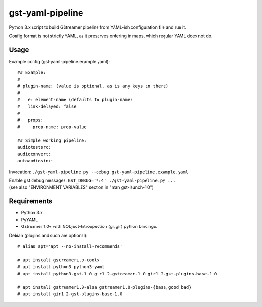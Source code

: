 gst-yaml-pipeline
=================

Python 3.x script to build GStreamer pipeline from YAML-ish
configuration file and run it.

Config format is not strictly YAML, as it preserves ordering in maps,
which regular YAML does not do.


Usage
-----

Example config (gst-yaml-pipeline.example.yaml)::

  ## Example:
  #
  # plugin-name: (value is optional, as is any keys in there)
  #
  #   e: element-name (defaults to plugin-name)
  #   link-delayed: false
  #
  #   props:
  #     prop-name: prop-value

  ## Simple working pipeline:
  audiotestsrc:
  audioconvert:
  autoaudiosink:

Invocation: ``./gst-yaml-pipeline.py --debug gst-yaml-pipeline.example.yaml``

| Enable gst debug messages: ``GST_DEBUG='*:4' ./gst-yaml-pipeline.py ...``
| (see also "ENVIRONMENT VARIABLES" section in "man gst-launch-1.0")


Requirements
------------

* Python 3.x
* PyYAML
* Gstreamer 1.0+ with GObject-Introspection (gi, gir) python bindings.

Debian (plugins and such are optional)::

  # alias apt='apt --no-install-recommends'

  # apt install gstreamer1.0-tools
  # apt install python3 python3-yaml
  # apt install python3-gst-1.0 gir1.2-gstreamer-1.0 gir1.2-gst-plugins-base-1.0

  # apt install gstreamer1.0-alsa gstreamer1.0-plugins-{base,good,bad}
  # apt install gir1.2-gst-plugins-base-1.0
